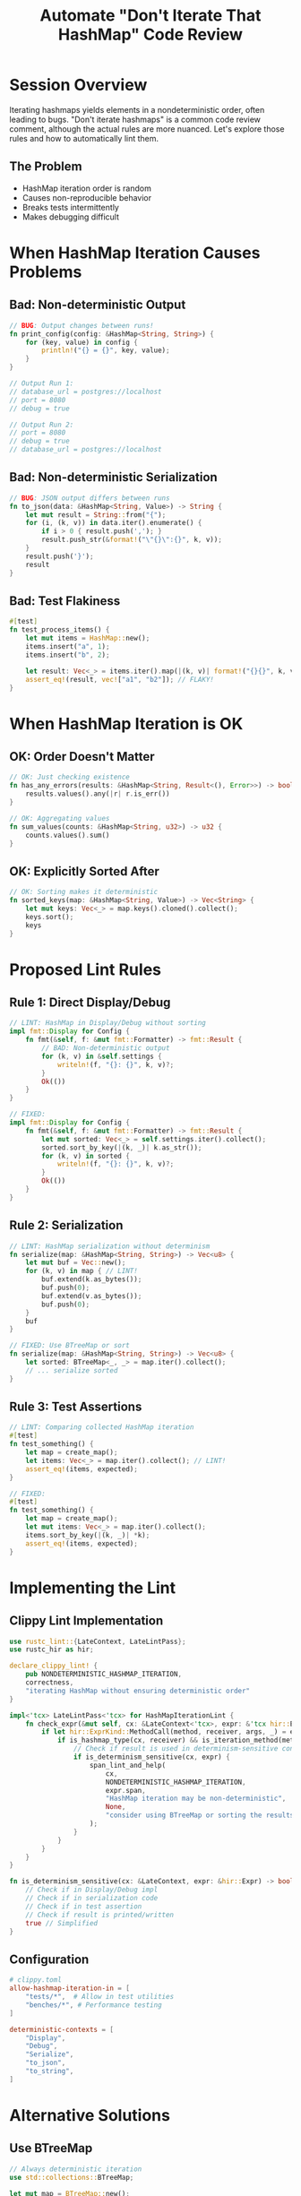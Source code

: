 #+TITLE: Automate "Don't Iterate That HashMap" Code Review
#+FACILITATOR: Dan J @ComputerDruid
#+EMAIL: computerdruid@gmail.com
#+TAGS: linting code-review hashmaps determinism
#+OPTIONS: toc:2 num:t

* Session Overview

Iterating hashmaps yields elements in a nondeterministic order, often leading to bugs. "Don't iterate hashmaps" is a common code review comment, although the actual rules are more nuanced. Let's explore those rules and how to automatically lint them.

** The Problem
- HashMap iteration order is random
- Causes non-reproducible behavior
- Breaks tests intermittently
- Makes debugging difficult

* When HashMap Iteration Causes Problems

** Bad: Non-deterministic Output
#+BEGIN_SRC rust
// BUG: Output changes between runs!
fn print_config(config: &HashMap<String, String>) {
    for (key, value) in config {
        println!("{} = {}", key, value);
    }
}

// Output Run 1:
// database_url = postgres://localhost
// port = 8080
// debug = true

// Output Run 2:
// port = 8080
// debug = true
// database_url = postgres://localhost
#+END_SRC

** Bad: Non-deterministic Serialization
#+BEGIN_SRC rust
// BUG: JSON output differs between runs
fn to_json(data: &HashMap<String, Value>) -> String {
    let mut result = String::from("{");
    for (i, (k, v)) in data.iter().enumerate() {
        if i > 0 { result.push(','); }
        result.push_str(&format!("\"{}\":{}", k, v));
    }
    result.push('}');
    result
}
#+END_SRC

** Bad: Test Flakiness
#+BEGIN_SRC rust
#[test]
fn test_process_items() {
    let mut items = HashMap::new();
    items.insert("a", 1);
    items.insert("b", 2);
    
    let result: Vec<_> = items.iter().map(|(k, v)| format!("{}{}", k, v)).collect();
    assert_eq!(result, vec!["a1", "b2"]); // FLAKY!
}
#+END_SRC

* When HashMap Iteration is OK

** OK: Order Doesn't Matter
#+BEGIN_SRC rust
// OK: Just checking existence
fn has_any_errors(results: &HashMap<String, Result<(), Error>>) -> bool {
    results.values().any(|r| r.is_err())
}

// OK: Aggregating values
fn sum_values(counts: &HashMap<String, u32>) -> u32 {
    counts.values().sum()
}
#+END_SRC

** OK: Explicitly Sorted After
#+BEGIN_SRC rust
// OK: Sorting makes it deterministic
fn sorted_keys(map: &HashMap<String, Value>) -> Vec<String> {
    let mut keys: Vec<_> = map.keys().cloned().collect();
    keys.sort();
    keys
}
#+END_SRC

* Proposed Lint Rules

** Rule 1: Direct Display/Debug
#+BEGIN_SRC rust
// LINT: HashMap in Display/Debug without sorting
impl fmt::Display for Config {
    fn fmt(&self, f: &mut fmt::Formatter) -> fmt::Result {
        // BAD: Non-deterministic output
        for (k, v) in &self.settings {
            writeln!(f, "{}: {}", k, v)?;
        }
        Ok(())
    }
}

// FIXED:
impl fmt::Display for Config {
    fn fmt(&self, f: &mut fmt::Formatter) -> fmt::Result {
        let mut sorted: Vec<_> = self.settings.iter().collect();
        sorted.sort_by_key(|(k, _)| k.as_str());
        for (k, v) in sorted {
            writeln!(f, "{}: {}", k, v)?;
        }
        Ok(())
    }
}
#+END_SRC

** Rule 2: Serialization
#+BEGIN_SRC rust
// LINT: HashMap serialization without determinism
fn serialize(map: &HashMap<String, String>) -> Vec<u8> {
    let mut buf = Vec::new();
    for (k, v) in map { // LINT!
        buf.extend(k.as_bytes());
        buf.push(0);
        buf.extend(v.as_bytes());
        buf.push(0);
    }
    buf
}

// FIXED: Use BTreeMap or sort
fn serialize(map: &HashMap<String, String>) -> Vec<u8> {
    let sorted: BTreeMap<_, _> = map.iter().collect();
    // ... serialize sorted
}
#+END_SRC

** Rule 3: Test Assertions
#+BEGIN_SRC rust
// LINT: Comparing collected HashMap iteration
#[test]
fn test_something() {
    let map = create_map();
    let items: Vec<_> = map.iter().collect(); // LINT!
    assert_eq!(items, expected);
}

// FIXED:
#[test]
fn test_something() {
    let map = create_map();
    let mut items: Vec<_> = map.iter().collect();
    items.sort_by_key(|(k, _)| *k);
    assert_eq!(items, expected);
}
#+END_SRC

* Implementing the Lint

** Clippy Lint Implementation
#+BEGIN_SRC rust
use rustc_lint::{LateContext, LateLintPass};
use rustc_hir as hir;

declare_clippy_lint! {
    pub NONDETERMINISTIC_HASHMAP_ITERATION,
    correctness,
    "iterating HashMap without ensuring deterministic order"
}

impl<'tcx> LateLintPass<'tcx> for HashMapIterationLint {
    fn check_expr(&mut self, cx: &LateContext<'tcx>, expr: &'tcx hir::Expr<'_>) {
        if let hir::ExprKind::MethodCall(method, receiver, args, _) = expr.kind {
            if is_hashmap_type(cx, receiver) && is_iteration_method(method) {
                // Check if result is used in determinism-sensitive context
                if is_determinism_sensitive(cx, expr) {
                    span_lint_and_help(
                        cx,
                        NONDETERMINISTIC_HASHMAP_ITERATION,
                        expr.span,
                        "HashMap iteration may be non-deterministic",
                        None,
                        "consider using BTreeMap or sorting the results",
                    );
                }
            }
        }
    }
}

fn is_determinism_sensitive(cx: &LateContext, expr: &hir::Expr) -> bool {
    // Check if in Display/Debug impl
    // Check if in serialization code
    // Check if in test assertion
    // Check if result is printed/written
    true // Simplified
}
#+END_SRC

** Configuration
#+BEGIN_SRC toml
# clippy.toml
allow-hashmap-iteration-in = [
    "tests/*",  # Allow in test utilities
    "benches/*", # Performance testing
]

deterministic-contexts = [
    "Display",
    "Debug",
    "Serialize",
    "to_json",
    "to_string",
]
#+END_SRC

* Alternative Solutions

** Use BTreeMap
#+BEGIN_SRC rust
// Always deterministic iteration
use std::collections::BTreeMap;

let mut map = BTreeMap::new();
map.insert("b", 2);
map.insert("a", 1);

// Always iterates as "a" then "b"
for (k, v) in &map {
    println!("{}: {}", k, v);
}
#+END_SRC

** IndexMap for Insertion Order
#+BEGIN_SRC rust
use indexmap::IndexMap;

let mut map = IndexMap::new();
map.insert("first", 1);
map.insert("second", 2);

// Iterates in insertion order
for (k, v) in &map {
    println!("{}: {}", k, v); // Always "first: 1" then "second: 2"
}
#+END_SRC

** Custom Wrapper
#+BEGIN_SRC rust
struct DeterministicMap<K: Ord, V> {
    inner: HashMap<K, V>,
}

impl<K: Ord + Clone, V: Clone> DeterministicMap<K, V> {
    pub fn iter_sorted(&self) -> impl Iterator<Item = (&K, &V)> {
        let mut items: Vec<_> = self.inner.iter().collect();
        items.sort_by_key(|(k, _)| (*k).clone());
        items.into_iter()
    }
}
#+END_SRC

* Real-World Examples

** Bug: Snapshot Tests
#+BEGIN_SRC rust
// This caused flaky snapshot tests
fn generate_config() -> String {
    let mut config = HashMap::new();
    config.insert("feature_a", true);
    config.insert("feature_b", false);
    
    format!("{:?}", config) // Non-deterministic!
}

// Fixed:
fn generate_config() -> String {
    let config: BTreeMap<_, _> = [
        ("feature_a", true),
        ("feature_b", false),
    ].into();
    
    format!("{:?}", config) // Deterministic
}
#+END_SRC

** Bug: Network Protocol
#+BEGIN_SRC rust
// This caused protocol incompatibility
fn encode_headers(headers: &HashMap<String, String>) -> Vec<u8> {
    let mut encoded = Vec::new();
    for (name, value) in headers {
        // Order matters for HTTP/2 HPACK encoding!
        encoded.extend(encode_string(name));
        encoded.extend(encode_string(value));
    }
    encoded
}
#+END_SRC

---

*Priority:* HIGH - Prevents common source of bugs
